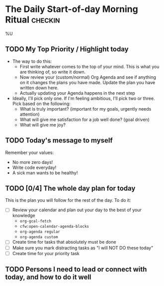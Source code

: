* The Daily Start-of-day Morning Ritual                             :checkin:
%U
** TODO My Top Priority / Highlight today
- The way to do this:
  + First write whatever comes to the top of your mind. This is what you are thinking of, so write it down.
  + Now review your (custom/normal) Org Agenda and see if anything on it changes the plans you have made. Update the plan you have written down here.
  + Actually updating your Agenda happens in the next step
- Ideally, I'll pick only one. If I'm feeling ambitious, I'll pick two or three. Pick based on the following:
  - What is truly important? (important for my goals, urgently needs attention)
  - What will give me satisfaction for a job well done? (goal driven)
  - What will give me joy?

** TODO Today's message to myself
Remember your values:
- No more zero days!
- Write code everyday!
- A sick man wants to be healthy!

** TODO [0/4] The whole day plan for today
This is the plan you will follow for the rest of the day. To do it:

- [ ] Review your calendar and plan out your day to the best of your knowledge
  + ~org-gcal-fetch~
  + ~cfw:open-calendar-agenda-blocks~
  + ~org-agenda regular~
  + ~org-agenda custom~
- [ ] Create time for tasks that absolutely must be done
- [ ] Make sure you mark distracting tasks as "I will NOT DO these today"
- [ ] Create time for your priority task

** TODO Persons I need to lead or connect with today, and how to do it well
